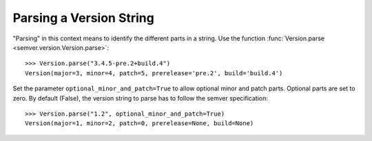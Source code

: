 Parsing a Version String
========================

"Parsing" in this context means to identify the different parts in a string.
Use the function :func:`Version.parse <semver.version.Version.parse>`::

    >>> Version.parse("3.4.5-pre.2+build.4")
    Version(major=3, minor=4, patch=5, prerelease='pre.2', build='build.4')

Set the parameter ``optional_minor_and_patch=True`` to allow optional
minor and patch parts. Optional parts are set to zero. By default (False), the
version string to parse has to follow the semver specification::

    >>> Version.parse("1.2", optional_minor_and_patch=True)
    Version(major=1, minor=2, patch=0, prerelease=None, build=None)
